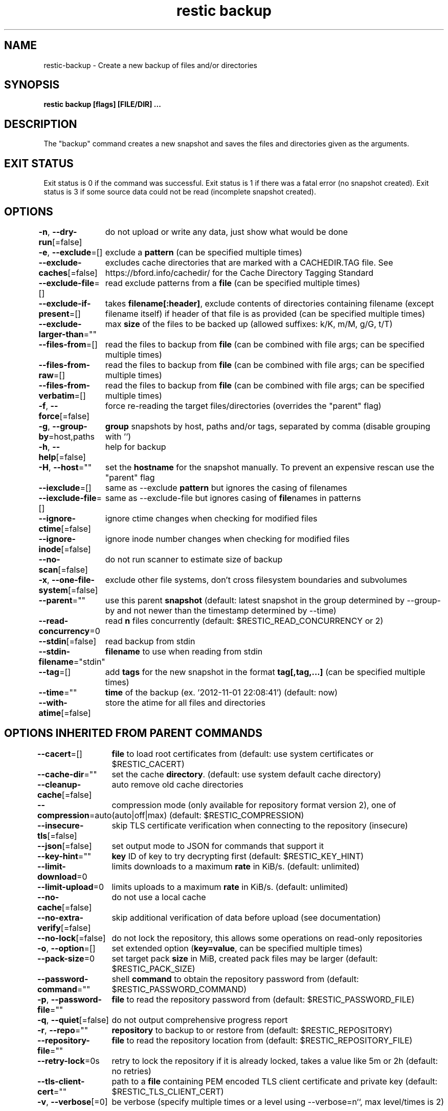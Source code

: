 .nh
.TH "restic backup" "1" "Jan 2017" "generated by \fBrestic generate\fR" ""

.SH NAME
.PP
restic-backup - Create a new backup of files and/or directories


.SH SYNOPSIS
.PP
\fBrestic backup [flags] [FILE/DIR] ...\fP


.SH DESCRIPTION
.PP
The "backup" command creates a new snapshot and saves the files and directories
given as the arguments.


.SH EXIT STATUS
.PP
Exit status is 0 if the command was successful.
Exit status is 1 if there was a fatal error (no snapshot created).
Exit status is 3 if some source data could not be read (incomplete snapshot created).


.SH OPTIONS
.PP
\fB-n\fP, \fB--dry-run\fP[=false]
	do not upload or write any data, just show what would be done

.PP
\fB-e\fP, \fB--exclude\fP=[]
	exclude a \fBpattern\fR (can be specified multiple times)

.PP
\fB--exclude-caches\fP[=false]
	excludes cache directories that are marked with a CACHEDIR.TAG file. See https://bford.info/cachedir/ for the Cache Directory Tagging Standard

.PP
\fB--exclude-file\fP=[]
	read exclude patterns from a \fBfile\fR (can be specified multiple times)

.PP
\fB--exclude-if-present\fP=[]
	takes \fBfilename[:header]\fR, exclude contents of directories containing filename (except filename itself) if header of that file is as provided (can be specified multiple times)

.PP
\fB--exclude-larger-than\fP=""
	max \fBsize\fR of the files to be backed up (allowed suffixes: k/K, m/M, g/G, t/T)

.PP
\fB--files-from\fP=[]
	read the files to backup from \fBfile\fR (can be combined with file args; can be specified multiple times)

.PP
\fB--files-from-raw\fP=[]
	read the files to backup from \fBfile\fR (can be combined with file args; can be specified multiple times)

.PP
\fB--files-from-verbatim\fP=[]
	read the files to backup from \fBfile\fR (can be combined with file args; can be specified multiple times)

.PP
\fB-f\fP, \fB--force\fP[=false]
	force re-reading the target files/directories (overrides the "parent" flag)

.PP
\fB-g\fP, \fB--group-by\fP=host,paths
	\fBgroup\fR snapshots by host, paths and/or tags, separated by comma (disable grouping with '')

.PP
\fB-h\fP, \fB--help\fP[=false]
	help for backup

.PP
\fB-H\fP, \fB--host\fP=""
	set the \fBhostname\fR for the snapshot manually. To prevent an expensive rescan use the "parent" flag

.PP
\fB--iexclude\fP=[]
	same as --exclude \fBpattern\fR but ignores the casing of filenames

.PP
\fB--iexclude-file\fP=[]
	same as --exclude-file but ignores casing of \fBfile\fRnames in patterns

.PP
\fB--ignore-ctime\fP[=false]
	ignore ctime changes when checking for modified files

.PP
\fB--ignore-inode\fP[=false]
	ignore inode number changes when checking for modified files

.PP
\fB--no-scan\fP[=false]
	do not run scanner to estimate size of backup

.PP
\fB-x\fP, \fB--one-file-system\fP[=false]
	exclude other file systems, don't cross filesystem boundaries and subvolumes

.PP
\fB--parent\fP=""
	use this parent \fBsnapshot\fR (default: latest snapshot in the group determined by --group-by and not newer than the timestamp determined by --time)

.PP
\fB--read-concurrency\fP=0
	read \fBn\fR files concurrently (default: $RESTIC_READ_CONCURRENCY or 2)

.PP
\fB--stdin\fP[=false]
	read backup from stdin

.PP
\fB--stdin-filename\fP="stdin"
	\fBfilename\fR to use when reading from stdin

.PP
\fB--tag\fP=[]
	add \fBtags\fR for the new snapshot in the format \fBtag[,tag,...]\fR (can be specified multiple times)

.PP
\fB--time\fP=""
	\fBtime\fR of the backup (ex. '2012-11-01 22:08:41') (default: now)

.PP
\fB--with-atime\fP[=false]
	store the atime for all files and directories


.SH OPTIONS INHERITED FROM PARENT COMMANDS
.PP
\fB--cacert\fP=[]
	\fBfile\fR to load root certificates from (default: use system certificates or $RESTIC_CACERT)

.PP
\fB--cache-dir\fP=""
	set the cache \fBdirectory\fR\&. (default: use system default cache directory)

.PP
\fB--cleanup-cache\fP[=false]
	auto remove old cache directories

.PP
\fB--compression\fP=auto
	compression mode (only available for repository format version 2), one of (auto|off|max) (default: $RESTIC_COMPRESSION)

.PP
\fB--insecure-tls\fP[=false]
	skip TLS certificate verification when connecting to the repository (insecure)

.PP
\fB--json\fP[=false]
	set output mode to JSON for commands that support it

.PP
\fB--key-hint\fP=""
	\fBkey\fR ID of key to try decrypting first (default: $RESTIC_KEY_HINT)

.PP
\fB--limit-download\fP=0
	limits downloads to a maximum \fBrate\fR in KiB/s. (default: unlimited)

.PP
\fB--limit-upload\fP=0
	limits uploads to a maximum \fBrate\fR in KiB/s. (default: unlimited)

.PP
\fB--no-cache\fP[=false]
	do not use a local cache

.PP
\fB--no-extra-verify\fP[=false]
	skip additional verification of data before upload (see documentation)

.PP
\fB--no-lock\fP[=false]
	do not lock the repository, this allows some operations on read-only repositories

.PP
\fB-o\fP, \fB--option\fP=[]
	set extended option (\fBkey=value\fR, can be specified multiple times)

.PP
\fB--pack-size\fP=0
	set target pack \fBsize\fR in MiB, created pack files may be larger (default: $RESTIC_PACK_SIZE)

.PP
\fB--password-command\fP=""
	shell \fBcommand\fR to obtain the repository password from (default: $RESTIC_PASSWORD_COMMAND)

.PP
\fB-p\fP, \fB--password-file\fP=""
	\fBfile\fR to read the repository password from (default: $RESTIC_PASSWORD_FILE)

.PP
\fB-q\fP, \fB--quiet\fP[=false]
	do not output comprehensive progress report

.PP
\fB-r\fP, \fB--repo\fP=""
	\fBrepository\fR to backup to or restore from (default: $RESTIC_REPOSITORY)

.PP
\fB--repository-file\fP=""
	\fBfile\fR to read the repository location from (default: $RESTIC_REPOSITORY_FILE)

.PP
\fB--retry-lock\fP=0s
	retry to lock the repository if it is already locked, takes a value like 5m or 2h (default: no retries)

.PP
\fB--tls-client-cert\fP=""
	path to a \fBfile\fR containing PEM encoded TLS client certificate and private key (default: $RESTIC_TLS_CLIENT_CERT)

.PP
\fB-v\fP, \fB--verbose\fP[=0]
	be verbose (specify multiple times or a level using --verbose=n``, max level/times is 2)


.SH SEE ALSO
.PP
\fBrestic(1)\fP

